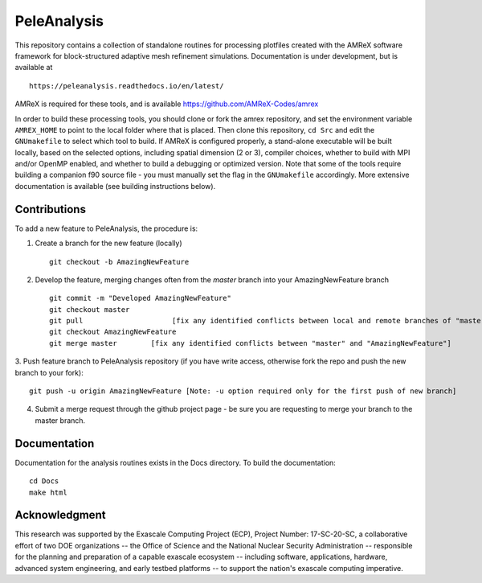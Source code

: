 
PeleAnalysis
============

This repository contains a collection of standalone routines for processing plotfiles created with the AMReX software framework for block-structured adaptive mesh refinement simulations.  Documentation is under development, but is
available at ::

   https://peleanalysis.readthedocs.io/en/latest/

AMReX is required for these tools, and is available https://github.com/AMReX-Codes/amrex

In order to build these processing tools, you should clone or fork the amrex repository, and set the environment variable ``AMREX_HOME`` to point to the local folder where that is placed.  Then clone this repository, ``cd Src`` and edit the ``GNUmakefile`` to select which tool to build.  If AMReX is configured properly, a stand-alone executable will be built locally, based on the selected options, including spatial dimension (2 or 3), compiler choices, whether to build with MPI and/or OpenMP enabled, and whether to build a debugging or optimized version.  Note that some of the tools require building a companion f90 source file - you must manually set the flag in the ``GNUmakefile`` accordingly.  More extensive documentation is available (see building instructions below).

Contributions
-------------

To add a new feature to PeleAnalysis, the procedure is:

1. Create a branch for the new feature (locally) ::

    git checkout -b AmazingNewFeature

2. Develop the feature, merging changes often from the `master` branch into your AmazingNewFeature branch ::
   
    git commit -m "Developed AmazingNewFeature"
    git checkout master
    git pull                     [fix any identified conflicts between local and remote branches of "master"]
    git checkout AmazingNewFeature
    git merge master        [fix any identified conflicts between "master" and "AmazingNewFeature"]

3. Push feature branch to PeleAnalysis repository (if you have write access, otherwise fork the repo and
push the new branch to your fork)::

    git push -u origin AmazingNewFeature [Note: -u option required only for the first push of new branch]

4.  Submit a merge request through the github project page - be sure you are requesting to merge your branch to the master branch.




Documentation
-------------
Documentation for the analysis routines exists in the Docs directory. To build the documentation::

    cd Docs
    make html


Acknowledgment
--------------
This research was supported by the Exascale Computing Project (ECP), Project
Number: 17-SC-20-SC, a collaborative effort of two DOE organizations -- the
Office of Science and the National Nuclear Security Administration --
responsible for the planning and preparation of a capable exascale ecosystem --
including software, applications, hardware, advanced system engineering, and
early testbed platforms -- to support the nation's exascale computing
imperative.

